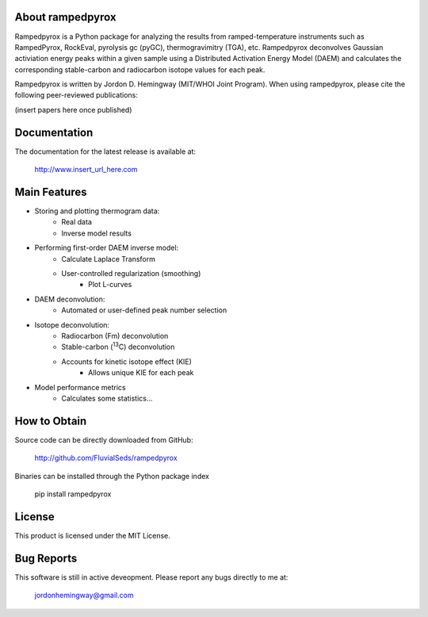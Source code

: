 About rampedpyrox
=================

Rampedpyrox is a Python package for analyzing the results from ramped-temperature
instruments such as RampedPyrox, RockEval, pyrolysis gc (pyGC), thermogravimitry
(TGA), etc. Rampedpyrox deconvolves Gaussian activiation energy peaks within a given
sample using a Distributed Activation Energy Model (DAEM) and calculates the
corresponding stable-carbon and radiocarbon isotope values for each peak.

Rampedpyrox is written by Jordon D. Hemingway (MIT/WHOI Joint Program). When using
rampedpyrox, please cite the following peer-reviewed publications:

(insert papers here once published)


Documentation
=============
The documentation for the latest release is available at:

	http://www.insert_url_here.com

Main Features
=============

* Storing and plotting thermogram data:
	* Real data
	* Inverse model results

* Performing first-order DAEM inverse model:
	* Calculate Laplace Transform
	* User-controlled regularization (smoothing)
		* Plot L-curves

* DAEM deconvolution:
	* Automated or user-defined peak number selection

* Isotope deconvolution:
	* Radiocarbon (Fm) deconvolution
	* Stable-carbon (:sup:`13`\ C) deconvolution
	* Accounts for kinetic isotope effect (KIE)
		* Allows unique KIE for each peak

* Model performance metrics
	* Calculates some statistics...


How to Obtain
=============
Source code can be directly downloaded from GitHub:

	http://github.com/FluvialSeds/rampedpyrox

Binaries can be installed through the Python package index

	pip install rampedpyrox

License
=======
This product is licensed under the MIT License.

Bug Reports
===========
This software is still in active deveopment. Please report any bugs directly to me at:

	jordonhemingway@gmail.com
